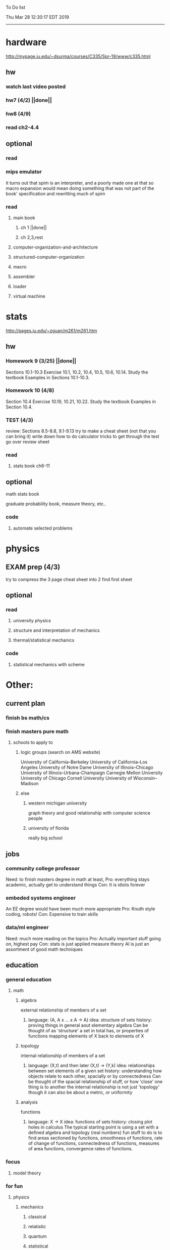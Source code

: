 To Do list 

Thu Mar 28 12:30:17 EDT 2019
-------------------------------------------------------------------
* hardware
http://mypage.iu.edu/~dsurma/courses/C335/Spr-19/www/c335.html
** hw
*** watch last video posted
*** hw7 (4/2) ||done||
*** hw8 (4/9)
*** read ch2-4.4
** optional
*** read
*** mips emulator
it turns out that spim is an interpreter, and a poorly made one at that
so macro expansion would mean doing something that was not part of the book' specification
and rewritting much of spim
*** read 
**** main book 
***** ch 1 ||done||
***** ch 2,3,rest
**** computer-organization-and-architecture
**** structured-computer-organization
**** macro
**** assembler
**** loader
**** virtual machine
* stats
http://pages.iu.edu/~zguan/m261/m261.htm
** hw
*** Homework 9  (3/25) ||done||
Sections 10.1-10.3 Exercise 10.1, 10.2, 10.4, 10.5, 10.6, 10.14. 
Study the textbook Examples in Sections 10.1-10.3.
*** Homework 10 (4/8)
Section 10.4 Exercise 10.19, 10.21, 10.22. 
Study the textbook Examples in Section 10.4.
*** TEST        (4/3) 
    review: Sections 8.5-8.8, 9.1-9.13
    try to make a cheat sheet (not that you can bring it)
    write down how to do calculator tricks to get through the test
    go over review sheet
*** read
**** stats book ch6-11
** optional
**** math stats book
**** graduate probability book, measure theory, etc..
*** code
**** automate selected problems
* physics
** EXAM prep (4/3)
   try to compress the 3 page cheat sheet into 2
   find first sheet
** optional
*** read
**** university physics
**** structure and interpretation of mechanics
**** thermal/statistical mechanics
*** code
**** statistical mechanics with scheme
* Other:
** current plan
*** finish bs math/cs
*** finish masters pure math
**** schools to apply to
***** logic groups (search on AMS website)
University of California--Berkeley
University of California--Los Angeles
University of Notre Dame
University of Illinois--Chicago
University of Illinois--Urbana-Champaign
Carnegie Mellon University
University of Chicago
Cornell University
University of Wisconsin--Madison
***** else
****** western michigan university 
graph theory and good relationship with computer science people
****** university of florida
really big school

** jobs
*** community college professor
    Need: to finish masters degree in math at least, 
    Pro: everything stays academic, 
         actually get to understand things
    Con: It is idiots forever
*** embeded systems engineer
    An EE degree would have been much more appropriate
    Pro: Knuth style coding, robots!
    Con: Expensive to train skills
*** data/ml engineer
    Need: much more reading on the topics
    Pro: Actually important stuff going on, highest pay
    Con: stats is just applied measure theory
         AI is just an assortment of good math techniques
** education
*** general education
**** math
***** algebra 
	  external relationship of members of a set
****** 
	  language: (A, A x ... x A -> A)
	  idea: structure of sets
	  history: proving things in general aout elementary algebra
	  Can be thought of as 'structure' a set in total has, or properties of functions mapping elements of X back to elements of X
***** topology 
	  internal relationship of members of a set
****** 
	  language: (X,t) and then later (X,t) -> (Y,k)
	  idea: relationships between set elements of a given set
	  history: understanding how objects relate to each other, spacially or by connectedness
	  Can be thought of the spacial relationship of stuff, or how 'close' one thing is to another
	  the internal relationship is not just 'topology' though it can also be about a metric, or uniformity
***** analysis 
	  functions
****** 
	  language: X -> X
	  idea: functions of sets
	  history: closing plot holes in calculus
	  The typical starting point is using a set with a defined algebra and topology (real numbers) 
	  fun stuff to do is to find areas sectioned by functions, smoothness of functions, rate of change of functions, 
	  connectedness of functions, measures of area functions, convergence rates of functions.
*** focus
**** model theory
*** for fun
**** physics
***** mechanics
****** classical
****** relatistic
****** quantum
****** statistical
***** electrodynamics
** class schedule
*** spring 
CSCI-C 335 Computer structures
MATH-M 261 Statistical Inferences
PHYS-P 221 Physics 1
*** summer
*** fall
algebra 2 (self study)
33449 applied deep learning CSCI-C  490 (first choice)
**** optional
33458 applied data mining CSCI-C  490 (sounds trivial but lucrative)
german (online from another campus/test out)
*** spring
CSCI-C 311 Programming Language Theory
CSCI-C 421 Digital Design
CSCI-C 435 Operating Systems
INFO-I 202 CS gen ed

** notes
*** math
nxm * mxp = nxp

In the beginning, I had no idea what was going on. We had always briefly
recapped set theory and its overlaps with other subjects in courses, but this
was something else. Rings, fields, groups, morphisms, all kinds of stuff. The
proofs were often throwing around so many terms that I had to look them up,
then look up the terms used in those terms. The proofs could be so compressed.
It was hard, it was interesting, and I just felt like there was something
there. In analysis, it seems very clear what's going on. Building up sequences,
series, defining things like limits, to be able to learn the theory and then
also practically use tools in analysis to differentiate, integrate, solve
differential equations and so on. It felt more like a tool kit for practical
mathematics and physics. Even higher analysis of multiple variables, manifolds,
or complex analysis seemed like that (although I do make an exception for
Riemann geometry, I really loved that). After university, I went on living my
life as people do. Often working in fields that didn't really require most of
what I learned. But one day, I came across something that required some good
mathematical structures. I pulled out my group theory stuff, got into algebraic
lattices, all kinds of stuff, and ended up somehow getting lost in category
theory. That was about 4 years ago. Honestly, I work on this stuff regularly
since then. There is something so rewarding about the study of these
structures. 

It makes me feel like I'm learning how to think better, learning how
to identify and think in structures, abstraction, and logic so much
better. I try to approach problems less like someone who does analysis
and wants to calculate an answer, and more as someone who is looking
to classify the most abstract structure that groups together what I'm
looking at with other things and then apply the most basic logical
conclusions to figure something out for much more than what I
originally saw in front of me. It even got me deeper into philosophy
through logics and constructivism. This is just my opinion, and I'm
sure if one of my favorite professors from uni who was specialized in
analysis would read this, he would greatly disagree, but it just makes
me feel happy to do this. I don't need to do it to solve a problem
set, pass an exam, or even as a job, I just do it out of curiosity. I
don't think many topics in analysis could hold my attention like
that. So give it a try. See what you think. I hope you can also find
the beauty in abstract structures. I don't believe what I'm doing is
especially active or popular (so hopefully someone else will respond
with a better answer), but seeing as no one has answered yet, I'll
just mention one of the things algebraists do: invent new
algebras. The process is very easy to describe. It may or may not
result in something useful. Take a set A and define a set F of
operations on A (maps from An into A, for various non-negative integer
values of n). The set A plus the operations F is what we call an
algebra, usually denoted A=⟨A,F⟩. The algebras you already know (e.g.,
groups, rings, modules) are examples. In my work, I think about
different ways to construct such algebras. Usually I work with finite
algebras, often using computer software like GAP or the Universal
Algebra Calculator to construct examples and study them. I look at the
important features of the algebras and try to understand them better
and make general statements about them. To address your last question,
there is the following open problem that I worked on as a graduate
student: Given a finite lattice L, does there exist a finite algebra A
(as described above) such that L is the congruence lattice of A. This
question is at least 50 years old and quite important for our
understanding of finite algebras. In 1980 it was discovered (by Palfy
and Pudlak) to be equivalent to the following open problem about
finite groups: given a finite lattice L, can we always find a finite
group that has L as an interval in its subgroup lattice? Imho, these
are fun problems to work on.

---

A pure ring theorist will often have thought quite a bit about Kothe's
conjecture. They will have thought about stuff that has the morpheme
"nil" in it. Is the polynomial ring of a nil ring nil? Nilpotent
maybe? When you hear these theorems and problems for the first time in
a single talk, you might have trouble distinguishing between open
questions and solved or even trivial problems soon after that. They
all sound rather similar. In general, there are loads of
simple-sounding problems like Kothe's conjecture in ring theory that
are difficult. Many of them have probably never been asked.

Some of ring theorists, I believe these are mainly from Iran, will
have considered some kind of graph defined by ring-theoretic
stuff. Take a ring and call the zero divisors vertices. Throw in an
edge between x and y whenever xy=0. You get a graph that you can do
all kinds of things with. You can ask which rings induce a graph with
this or that property.

Often a noncommutative ring theorist will be looking for some kinds of
left-right symmetries. If you define a left Xical ring-theoretic thing
and a right Xical ring-theoretic thing, are they the same
ring-theoretic thing? The Jacobson radical may have been the
inspiration for this.

Another thing is that, as in a lot of mathematics, algebraists will be
trying to classify their objets. Rings in general don't seem
reasonably classifiable, which leaves room for attempts at partial
classification. In ring/algebra theory these will often aim at
generalizing Wedderburn's theorem.

This is a very narrow part of what algebraists do. Algebra comes in so
many flavors. The commutative-noncommutative boundary is especially
strong I think. Also, some algebraists will think a lot about
universal algebra, varieties and pseudo-varieties, some won't. Some
will be deeply in love in categories, some will say meh.

*** advice on C 

I don't know what you mean by “master C”, but if you want
to get better at it, just do it. Make programs, have some ideas that
fit your non-programming skills and produce a shitload of code to
support things you think are fun. 

I'm doing C now since at least ‘88, that's almost 30 years, I think I
was able to code C in '86 already, but I have no source files left,
that are this old, after two times in my life a MS Windows destroyed
60% and 30% of all files I ever created. That was at times where we
had no backup space. So I'm not sure about that anymore. It's a lot of
time. And I still learn a new thing or ten every day. Before that it
was Assembly, Database languages, a lot of Basic that I mixed with
Assembly. Basic was a bastard language of all script languages back in
those days. It was our Lua and your SQL and our Python and our Bash
and just everything. It was the not so loved step-mother that you
could not avoid, but that you tricked and cheated so much that it was
quite cool in the end. Gambas Almost Means Basic if you want to see
yourself what it was like. Basic is like a drug. Fast, easy and gives
you quick success, illusions of being invincible and if you never
leave that you will crash hard. Great project, Gambas.

But you do not need 30 years
to master anything. If you work hard, you should be a master after ten
years of doing something, some say after six years it's possible. But
you really have to work hard for that. So, my way is this: I code a
program every day. At least one little routine and because you have to
do that for a long time, there is no sense in burning yourself
out. You have to be a steady worker, not a hayfire. I know oh so many
hayfire guys that stopped programming all together after six years or
so. Because they burned theirself or let other people burn them. We
lose at least a thousand Einsteins a day with our modern software
industry. They burn them. So, don't let them touch you. Use them, do
not get used by them. You master C in understanding where you stand
with C and see the world around you. You need to know and understand,
able to read and even to write Assembly language. It will expand your
knowledge of your machine. You need also to know about your
environment, most likely Linux. If you are still on Windows, that's
the first bridge to burn, leave that. Everything you'll learn there is
wasted time of your life. That platform is dead already. Linux isn't
perfect and there's something new every day here, but Linux has
future, it is growing, it is a kind of living organism, that you can
be part of. Windows is just a carcass for the worms. That horse in the
middle of the street isn't going to win the race. 

So, know your
platform, know Linux system calls, know the libraries, know what
additional, non-standard libraries are there, test them. And if they
are performant and well written, use them. Ncurses, SDL, Gaul, libsfm,
Qt5, dig yourself in. 

Fortify your position, because people will come
and try to get you with the one or other shitty HLL, that will take
you away with promises, like Java did with me. I should never left C
and I left it, because I didn't fortify my position. You need to have
at least a good library base at your hand to kill off all those stupid
user-level and API-level scripts with that. Only then you will stay
where you are, which is your battleground against the “easy way” that
is promised everywhere. But that way leads nowhere. 

But learn to leave
your fortress by using scripts of yourself. Learn to include Lua into
your projects and with that learn to bastardize that language and make
it your willing servant. Together you can beat the crap out of
everything out there. Lua is the perfect companion for all
configuration and data flow management outside of your project. Just
think of a spreadsheet application in C that files can include Lua
routines, using the functions you are providing. There you have that
general idea. And if you know Assembly level, which not only means
your processor but also over OpenCL your GPU level, the hardware
level, you have the perfect tool. Because C does cooperate well with
everything. If you start doing something in C++ for example, you are
bound to the shitty STL more or less and you are bound to the memory
concept of C++. Which is incompatible with all others. You'll lose the
freedom. And that's dire warning of mine about using something
different from C on your implementation level. 

Higher languages are
always API level languages. Like Lua. They just cover this under
sheets and sheets of ideology. Like Lisp is just an API level over a
list-manipulation library. Prolog an API language over a logic solver
and so on. Lua is clear and true about its nature. It doesn't play
ideology games with you. It just wants to serve and it serves
well. You need to face the world of programming outside of languages,
means you have to learn algorithms and mathematics. Without that all
your knowledge all your deep insight into the world of programming
will be worth nothing. You can learn that by the book. I always
prefered to learn it by doing. So take your time to select a small
project. Not a big one, think small. Take that project and do it. And
learn the algorithms on the way. 

Graph theory is, by the way, one of
the fields that are almost universally applicable. Every time you got
some data structure, every time you have some sort of finite state
machine inside your implementation, the graph theory does apply. It is
one of the most useful parts of “algorithms” that I ever learned to
use. Doesn't sound very practical or if you didn't touch it yet, you
might not see how far that reaches. But in principle everything you do
in a program is a graph. So know the laws of that. Really. Do not
theorize that too much, practice that instead. Go through the
algorithms of R. Sedgewick (for example here) It would be like riding
the waves of the wide ocean without a compass without that. C is the
core of everything. But it is not the only thing you need to know. It
is the fortress from where you can fight your battle, it is the point
of Archimedes where you can lever the world out of its fundament. You
can change everything from this strongpoint, but you have to be able
to move around. C is not like the other languages. It is not a
prison. It is freedom. Think “pirate!”, okay?

** Needed:
*** workout (rest when needed, and stretch)
- walk/run 10km
- 100 bench presses/pushups
- 100 situps 
- 100 squats
-- 20 curls
-- 10 overhead press
-- 10 upright row
*** meals
**** breakfast
| oatmeal, coffee       |
| egg, coffee           |
| health cereal, coffee |
| coffee                |
| nothing               | 
**** lunch
| protien shake |
| protien bar   |
| nothing       |
**** dinner
| What dad makes |
| protien shake  |
| protien bar    |

doctor appointment jun 11th 8 am 
get fall books onto computer ||done||
print insurance for car
get crimson card (6/30)
change steam account to new credit card
*** get better
**** math
***** cs
****** languages
******* scheme
        structure and inerpretation of computer programs
******* C
        C the programming language
******* python 
        Introduction-to-Computation-and-Programming-Using-Python-With-Application-to-Understanding-Data.pdf
****** ai
******* machine learning
******** deep learning
******** data analysis
****** foundation
***** physics
****** classical/modern base
****** quantum
****** electrodynamics
****** relativity
****** statistical physics
***** math logic 
homotopy type theory
****** main branches
******* proof theory
******* model theory
******* set theory
******* recursion theory 
****** (knight recommended)
      model theory: an introduction - dave marker
      recursive functions and effective computability - hartley rogers
      turing computability - bob soare
      computability theory - barry cooper
      model-theoretic work on the surreal numbers, by: 
        Berarducci, Mantova, Aschenbrenner, van den Dries, 
        van der Hoeven
      bulletin of symbolic logic

** Recommended:
*** advice on making graph theory graphs in pdf form
    I created my trees with Inkscape and saved then either as pngs or
    as eps files. Then you can incorporate them in latex with \epsfig
*** find a grad school
***** ask shaffii or savvo. and song about schools 
      I am not sure if Shafii or Savvo. still like me, but Song has always 
      been supportive. When I asked Connor he literally googled it in front 
      of me...
      I am looking for schools that match my interest and ability. 
      My primary goal is research, although I feel that my options may
      be very poor. 
      Pretty much from the start I had to deal with this crap. So whatever.

***** schools that seem interesting 
****** university of notre dame 
       top math logic school
****** university of chicago 
       top math logic school
****** university of illinois - chicago 
       top math logic school
****** university of michigan - kalamazoo
       graph theory and good connection to the cs department
*** programming:
**** these are my favorites
***** C (optimal use of algorithms/data_struct stuff)
      most of the time it does not matter, but I have a whole 
      year of c++ and raw data structures/assembly lingo. 
      So for some projects this is a fun language.
***** python (optimal use of my time for most tasks)
      was not dissapointed by this language in numerical analysis
      It is a great specification language, plus libraries large 
      and easy to use.
***** scheme (or hy{python}, guile{C}, for research code)
      best code for experiments because it gives so much freedom
      Very decentralized hacker base due to this freedom.
      This language glues itself to large libraries and languages to survive 
      hy{python}, guile{C}, clojure{java}
*** education
**** core
***** analysis 
****** foundations
******* foundationals of mathematical analysis by rudin 1/?
****** real, complex
******* Real and Complex analysis Rudin 1/396
****** functional
******* Functional Analysis Rudin 1/390
***** algebra 
****** Coding The matrix 1/512 (basic linear)
***** geometry/topology 
****** Topology Munkres 1/500
**** marketable skills
***** programming
****** core language
******* C
******** C Dennis Ritchie 1/250
******* python
******* lisp
******** Land of Lisp 1/460
******** scheme (guile) (interacts directly with C)
******** clojure (has infinite size data structures)
****** flavor:
******* bash (common linux language)
******** Wicked Cool Shell Scripts 10/350 
******* perl (quick implementation/string manipulator)
******* R (Good for statistics/data-mining)
***** math related
****** human languages helpful in math research
******* german (I find the most useful)
******* french (probably what is actually most common)
******* russian
******* japanese
******* chinese
*** books to read:
**** math
***** graph theory
***** Number Theory Rosen 1/600
***** Discrete math book Rosen 185/850
***** Coding The matrix 1/512
***** tao analysis book 8/305
***** tao analysis second book 1/211
***** counterexamples in analysis 1/180
***** how to think about analysis 1/222
***** the numerical analysis book from class
**** CS
***** Linux 2nd ed Sobell 218/890 (book from a spring class)
***** Linux 3rd ed Sobell 1/1000 (read much of 2nd ed)
**** assembly (1 to 1 to computer instructions)
***** use ARM assembly videos to build a set of notes
***** x86-64 gas assembly
***** ARM assembly book 26/161
***** Lisp book 114/587 ?
***** data structures book 13/688
**** other
***** how buildings learn

** logic
**** introduction to the foundations of mathematics by Wilder
**** All of Dr. Knights recommendations
**** principa mathematica
**** zfc book
**** category theory
**** type theories
** algebra 
*** read algegra ch 0
ch1-4
*** hw
online listed problems
*** optional
There are places I address math. That is the strategy behind
Eigenvalues the best I can tell. While it may have some utility in
many contexts, in terms of stretching for comprehension there is
obviously something inadequate about this approach. There are other
domains where axiomatizing may have a more sustainable interface, less
scaffold-like. Math is something metaphysical with the potential to
point to or pursue quantum and probably morphic realms as well.


“Ramanujan, they call you genius”. Ramanujan retorted “What? me, a genius? Look at my elbow, it will tell you the story”.
 “Night and day I do my calculations on slate. It is time consuming to look for a rag to wipe it with. I wipe the slate almost every few minutes with my elbow. I suppose my elbow is making a genius of me.”





so math masters...
why? because I have a hunch that stuff in the pure field is well structured and useful.
